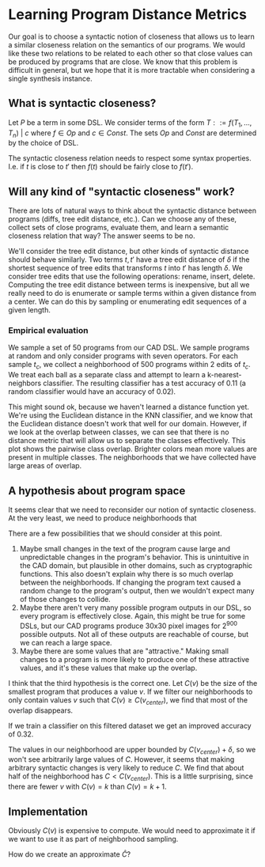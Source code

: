 * Learning Program Distance Metrics

Our goal is to choose a syntactic notion of closeness that allows us to learn a
similar closeness relation on the semantics of our programs. We would like these
two relations to be related to each other so that close values can be produced
by programs that are close.  We know that this problem is difficult in general,
but we hope that it is more tractable when considering a single synthesis
instance.

** What is syntactic closeness?

Let $P$ be a term in some DSL. We consider terms of the form $T ::= f(T_1,
\dots, T_n) ~|~ c$ where $f \in Op$ and $c \in Const$. The sets $Op$ and $Const$
are determined by the choice of DSL.

The syntactic closeness relation needs to respect some syntax
properties. I.e. if $t$ is close to $t'$ then $f(t)$ should be fairly close to
$f(t')$.

** Will any kind of "syntactic closeness" work?

There are lots of natural ways to think about the syntactic distance between
programs (diffs, tree edit distance, etc.). Can we choose any of these, collect
sets of close programs, evaluate them, and learn a semantic closeness relation
that way? The answer seems to be no.

We'll consider the tree edit distance, but other kinds of syntactic distance
should behave similarly. Two terms $t, t'$ have a tree edit distance of $\delta$
if the shortest sequence of tree edits that transforms $t$ into $t'$ has length
$\delta$. We consider tree edits that use the following operations: rename,
insert, delete. Computing the tree edit distance between terms is inexpensive,
but all we really need to do is enumerate or sample terms within a given
distance from a center. We can do this by sampling or enumerating edit sequences
of a given length.

*** Empirical evaluation

We sample a set of 50 programs from our CAD DSL. We sample programs at random
and only consider programs with seven operators. For each sample $t_c$, we
collect a neighborhood of 500 programs within 2 edits of $t_c$.  We treat each
ball as a separate class and attempt to learn a k-nearest-neighbors
classifier. The resulting classifier has a test accuracy of 0.11 (a random
classifier would have an accuracy of 0.02).

This might sound ok, because we haven't learned a distance function yet. We're
using the Euclidean distance in the KNN classifier, and we know that the
Euclidean distance doesn't work that well for our domain. However, if we look at
the overlap between classes, we can see that there is no distance metric that
will allow us to separate the classes effectively. This plot shows the pairwise
class overlap. Brighter colors mean more values are present in multiple
classes. The neighborhoods that we have collected have large areas of overlap.

#+DOWNLOADED: screenshot @ 2021-07-21 18:45:00
[[file:Learning_Program_Distance_Metrics/2021-07-21_18-45-00_screenshot.png]]

** A hypothesis about program space

It seems clear that we need to reconsider our notion of syntactic closeness. At
the very least, we need to produce neighborhoods that 

There are a few possibilities that we should consider at this point.

1. Maybe small changes in the text of the program cause large and unpredictable
   changes in the program's behavior. This is unintuitive in the CAD domain, but
   plausible in other domains, such as cryptographic functions. This also
   doesn't explain why there is so much overlap between the neighborhoods. If
   changing the program text caused a random change to the program's output,
   then we wouldn't expect many of those changes to collide.
2. Maybe there aren't very many possible program outputs in our DSL, so every
   program is effectively close. Again, this might be true for some DSLs, but
   our CAD programs produce 30x30 pixel images for $2^{900}$ possible outputs. Not
   all of these outputs are reachable of course, but we can reach a large space.
3. Maybe there are some values that are "attractive." Making small changes to a
   program is more likely to produce one of these attractive values, and it's
   these values that make up the overlap.

I think that the third hypothesis is the correct one. Let $C(v)$ be the size of
the smallest program that produces a value $v$. If we filter our neighborhoods
to only contain values $v$ such that $C(v) \geq C(v_{center})$, we find that
most of the overlap disappears.

#+DOWNLOADED: screenshot @ 2021-07-21 19:03:33
[[file:Learning_Program_Distance_Metrics/2021-07-21_19-03-33_screenshot.png]]

If we train a classifier on this filtered dataset we get an improved accuracy of
0.32.

The values in our neighborhood are upper bounded by $C(v_{center}) + \delta$, so
we won't see arbitrarily large values of $C$. However, it seems that making
arbitrary syntactic changes is very likely to reduce $C$. We find that about
half of the neighborhood has $C < C(v_{center})$. This is a little surprising,
since there are fewer $v$ with $C(v) = k$ than $C(v) = k + 1$.

** Implementation

Obviously $C(v)$ is expensive to compute. We would need to approximate it if we
want to use it as part of neighborhood sampling.

How do we create an approximate $\hat{C}$?

